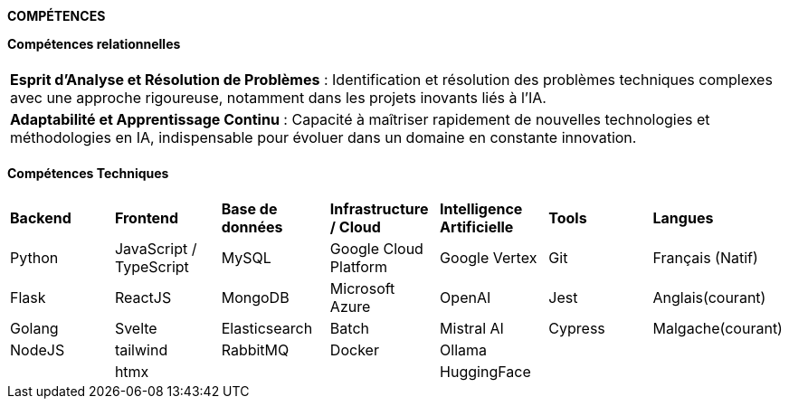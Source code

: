 
[.text-center]
*COMPÉTENCES*

*Compétences relationnelles*

[cols="1*",frame=none,grid=cols]
|====
|
|*Esprit d’Analyse et Résolution de Problèmes* : Identification et résolution des problèmes techniques complexes avec une approche rigoureuse, notamment dans les projets inovants liés à l'IA.
|*Adaptabilité et Apprentissage Continu* : Capacité à maîtriser rapidement de nouvelles technologies et méthodologies en IA, indispensable pour évoluer dans un domaine en constante innovation.
|
|====

*Compétences Techniques*

[cols="7*",frame=none,grid=cols]
|====
| | | | | | | 
| *Backend* | *Frontend* | *Base de données*  | *Infrastructure / Cloud* | *Intelligence Artificielle* | *Tools*    | *Langues*

| Python    | JavaScript / TypeScript| MySQL  | Google Cloud Platform    | Google Vertex               | Git        | Français (Natif)

| Flask     | ReactJS | MongoDB               | Microsoft Azure          | OpenAI                      | Jest       | Anglais(courant)

| Golang    | Svelte  | Elasticsearch         | Batch                    | Mistral AI                  | Cypress    | Malgache(courant)

| NodeJS    | tailwind| RabbitMQ              | Docker                   | Ollama                      |            |
|           | htmx    |                       |                          | HuggingFace                 |            |
|====
